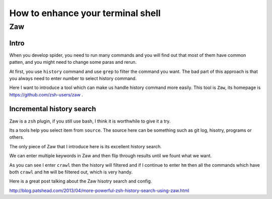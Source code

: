 ==================================
How to enhance your terminal shell
==================================

---------
Zaw
---------

Intro
---------

When you develop spider, you need to run many commands and you will find out that most of them have common patten, and you might need to change some paras and rerun.

At first, you use ``history`` command and use ``grep`` to filter the command you want. The bad part of this approach is that you always need to enter number to select history command.

Here I want to introduce a tool which can make us handle history command more easily. This tool is ``Zaw``, its homepage is https://github.com/zsh-users/zaw .

Incremental history search
---------------------------

Zaw is a ``zsh`` plugin, if you still use bash, I think it is worthwhile to give it a try.

Its a tools help you select item from ``source``. The source here can be something such as git log, hisotry, programs or others.

The only piece of Zaw that I introduce here is its excellent history search.

We can enter multiple keywords in Zaw and then flip through results until we fount what we want.

.. image:: ../_images/zaw.png

As you can see I enter ``crawl`` then the history will filtered and if I continue to enter ``hm`` then all the commands which have both ``crawl`` and ``hm`` will be filtered out, which is very handy.

Here is a great post talking about the Zaw hisotry search and config.

http://blog.patshead.com/2013/04/more-powerful-zsh-history-search-using-zaw.html
